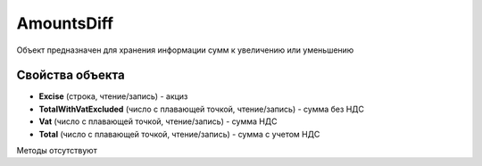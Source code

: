 ﻿AmountsDiff
===========

Объект предназначен для хранения информации сумм к увеличению или
уменьшению

Свойства объекта
----------------


- **Excise** (строка, чтение/запись) - акциз

- **TotalWithVatExcluded** (число с плавающей точкой, чтение/запись) - сумма без НДС

- **Vat** (число с плавающей точкой, чтение/запись) - сумма НДС

- **Total** (число с плавающей точкой, чтение/запись) - сумма с учетом НДС


Методы отсутствуют
